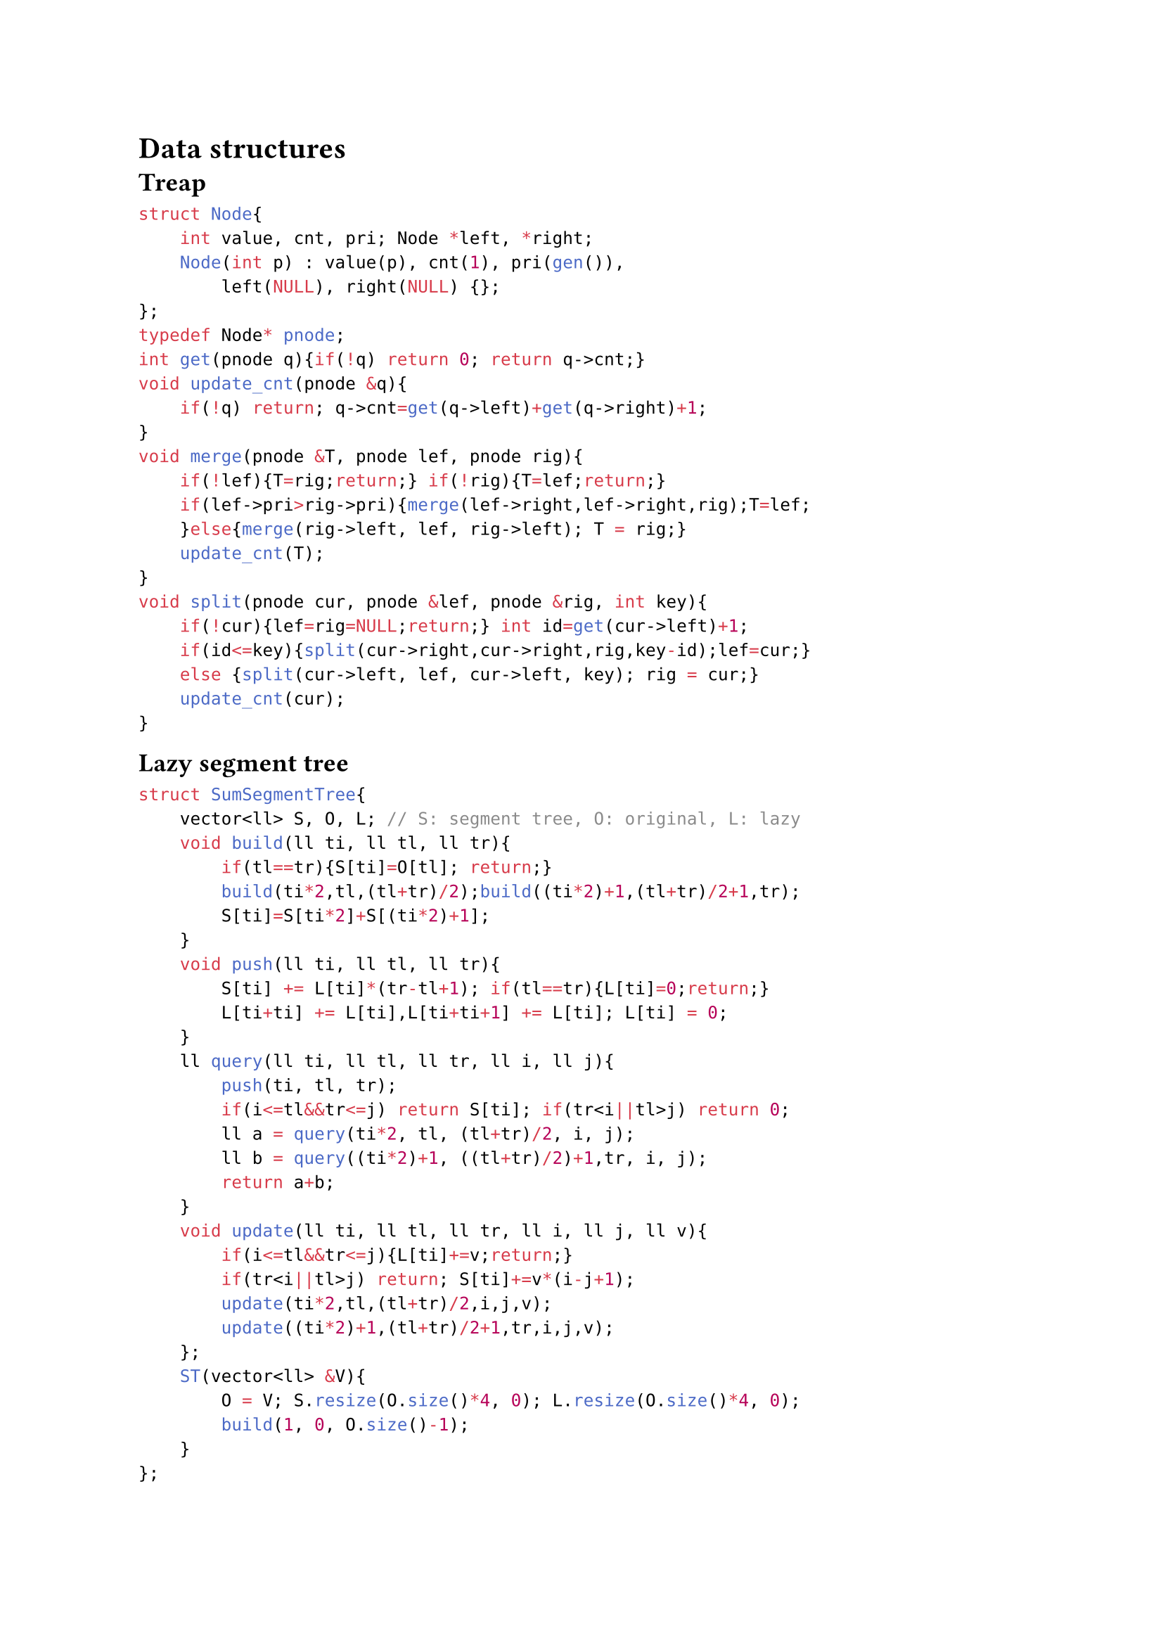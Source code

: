 = Data structures

#block(breakable:false,[
== Treap

```cpp
struct Node{
    int value, cnt, pri; Node *left, *right;
    Node(int p) : value(p), cnt(1), pri(gen()),
        left(NULL), right(NULL) {};
};
typedef Node* pnode;
int get(pnode q){if(!q) return 0; return q->cnt;}
void update_cnt(pnode &q){
    if(!q) return; q->cnt=get(q->left)+get(q->right)+1;
}
void merge(pnode &T, pnode lef, pnode rig){
    if(!lef){T=rig;return;} if(!rig){T=lef;return;}
    if(lef->pri>rig->pri){merge(lef->right,lef->right,rig);T=lef;
    }else{merge(rig->left, lef, rig->left); T = rig;}
    update_cnt(T);
}
void split(pnode cur, pnode &lef, pnode &rig, int key){
    if(!cur){lef=rig=NULL;return;} int id=get(cur->left)+1;
    if(id<=key){split(cur->right,cur->right,rig,key-id);lef=cur;}
    else {split(cur->left, lef, cur->left, key); rig = cur;}
    update_cnt(cur);
}
```
])

#block(breakable:false,[
== Lazy segment tree

```cpp
struct SumSegmentTree{
    vector<ll> S, O, L; // S: segment tree, O: original, L: lazy
    void build(ll ti, ll tl, ll tr){
        if(tl==tr){S[ti]=O[tl]; return;}
        build(ti*2,tl,(tl+tr)/2);build((ti*2)+1,(tl+tr)/2+1,tr);
        S[ti]=S[ti*2]+S[(ti*2)+1];
    }
    void push(ll ti, ll tl, ll tr){
        S[ti] += L[ti]*(tr-tl+1); if(tl==tr){L[ti]=0;return;}
        L[ti+ti] += L[ti],L[ti+ti+1] += L[ti]; L[ti] = 0;
    }
    ll query(ll ti, ll tl, ll tr, ll i, ll j){
        push(ti, tl, tr);
        if(i<=tl&&tr<=j) return S[ti]; if(tr<i||tl>j) return 0;
        ll a = query(ti*2, tl, (tl+tr)/2, i, j);
        ll b = query((ti*2)+1, ((tl+tr)/2)+1,tr, i, j);
        return a+b;
    }
    void update(ll ti, ll tl, ll tr, ll i, ll j, ll v){
        if(i<=tl&&tr<=j){L[ti]+=v;return;}
        if(tr<i||tl>j) return; S[ti]+=v*(i-j+1);
        update(ti*2,tl,(tl+tr)/2,i,j,v);
        update((ti*2)+1,(tl+tr)/2+1,tr,i,j,v);
    };
    ST(vector<ll> &V){
        O = V; S.resize(O.size()*4, 0); L.resize(O.size()*4, 0);
        build(1, 0, O.size()-1);
    }
};
```
])

#block(breakable:false,[
== Sparse table

```cpp
const int N, M; //M=log2(N)
int sparse[N][M];
void build() {
  for(int i = 0; i < n; i++) sparse[i][0] = v[i];
  for(int j = 1; j < M; j++) for(int i = 0; i < n; i++)
    sparse[i][j] = i + (1 << j - 1) < n
      ? min(sparse[i][j - 1], sparse[i + (1 << j - 1)][j - 1]) 
      : sparse[i][j - 1];
}
int query(int a, int b){
  int pot = 32 - __builtin_clz(b - a) - 1;
  return min(sparse[a][pot], sparse[b - (1 << pot) + 1][pot]);
}
```
])

#block( breakable: false,[
== Fenwick tree

```cpp
struct FenwickTree {
    int n;vector<ll> bit; // binary indexed tree
    FenwickTree(int n) {this->n=n;bit.assign(n, 0);}
    ll sum(int r) {
        ll ret=0;
        for(;r>=0;r=(r&(r+1))-1) ret+=bit[r];
        return ret;
    }
    ll sum(int l, int r){return sum(r)-sum(l-1);}
    void add(int idx, ll delta){
        for(;idx<n;idx=idx|(idx+1))bit[idx]+=delta;
    }
};
```
])


#block( breakable: false,[

== Trie

```cpp
const int K = 26;

struct Vertex {
    int next[K];
    bool output = false;
    Vertex() {fill(begin(next), end(next), -1);}
};

vector<Vertex> t(1); // trie nodes

void add_string(string const& s) {
    int v = 0;
    for (char ch : s) {
        int c = ch - 'a';
        if (t[v].next[c] == -1) {
            t[v].next[c] = t.size();
            t.emplace_back(); 
        }
        v = t[v].next[c];
    }
    t[v].output = true;
}
```
])

#block( breakable: false,[

== Aho-Corasick

```cpp
const int K = 26; 
struct V {
    int n[K], go[K], p = -1; // next, go transitions, parent
    char ch;                 // char from parent to this node
    bool out = false;        // is end of a pattern
    int l = -1, d = -1, e = -1; // fail link, depth, exit length
    V(int parent = -1, char c = '$') : p(parent), ch(c) {
        fill(n, n + K, -1);   // initialize transitions
        fill(go, go + K, -1); // initialize go transitions
    }
};
vector<V> t(1);
void add_string(const string& s){ // Add a string to the trie
    int v = 0;
    for(char c : s){
        int ci = c - 'a';
        if(t[v].n[ci] == -1){
            t[v].n[ci] = t.size();
            t.emplace_back(v, c); // create new node
        }
        v = t[v].n[ci];
    }
    t[v].out = true; // mark end of pattern
}
int go_func(int v, char c);
int get_link(int v){ // Get the fail link for node v
    if(t[v].l == -1){
        if(v == 0 || t[v].p == 0) t[v].l = 0;
        else t[v].l = go_func(get_link(t[v].p), t[v].ch);
    } return t[v].l;
}
// Compute the transition for node v with character c
int go_func(int v, char c){
    int ci = c - 'a';
    if(t[v].go[ci] == -1){
        if(t[v].n[ci] != -1) t[v].go[ci] = t[v].n[ci];
        else t[v].go[ci] = (v==0) ? 0 : go_func(get_link(v),c);
    }
    return t[v].go[ci];
}
```

])

#block( breakable: false,[
== Disjoint Set Union

```cpp
struct DSU {
    vector<int> p, r; // p: parent, r: rank
    DSU(int n) {
        p.resize(n); r.resize(n);
        for (int i = 0; i < n; i++) p[i] = i;
    }
    int f(int a){if (p[a] == a) return a; return p[a] = f(p[a]);}
    void unite(int a, int b) {
        a = f(a), b = f(b); if (a == b) return;
        if (r[a] < r[b]) p[a] = b; else if (r[a] > r[b]) p[b] = a;
        else {p[b] = a; r[a]++;}
    }
};
```
])

#block( breakable: false,[

== Merge sort tree

```cpp
struct MergeSortTree{
    int size; vector<vector<ll>> values;
    void init(int n){
        size=1; while(size<n) size*=2;
        values.resize(size*2, vector<ll>());
    }
    void build(vector<ll> &arr, int x, int lx, int rx){
        if(rx-lx==1){
            if(lx<arr.size()) values[x].push_back(arr[lx]);
            else values[x].push_back(-1);
            return;
        }
        int m=(lx+rx)/2;
        build(arr,2*x+1,lx,m);
        build(arr,2*x+2,m,rx);
        int i=0, j=0, asize=values[2*x+1].size(); 
        while(i<asize && j<values[2*x+2].size()){
            if(values[2*x+1][i]<values[2*x+2][j])
              values[x].push_back(values[2*x+1][i++]);
            else values[x].push_back(values[2*x+2][j++]);
        }
        while(i<asize)
          values[x].push_back(values[2*x+1][i++]);
        while(j<values[2*x+2].size())
          values[x].push_back(values[2*x+2][j++]);
    }
    void build(vector<ll> &arr){ build(arr,0,0,size); }
    int calc(int l, int r, int x, int lx, int rx, int k){
        if(lx>=r || rx<=l) return 0;
        if(lx>=l && rx<=r){
            int lft=-1, rght=values[x].size();
            while(rght-lft>1){
                int mid=(lft+rght)/2;
                if(values[x][mid]<k) lft=mid;
                else rght=mid;
            }
            return lft+1;
        }
        int m=(lx+rx)/2;
        return calc(l,r,2*x+1,lx,m,k) + calc(l,r,2*x+2,m,rx,k);
    }
    int calc(int l, int r, int k){ return calc(l,r,0,0,size,k); }
};
```
])

#block(breakable: false, [
== janY mass operations segment tree
```cpp
struct item { ll x; item(ll x=0) : x(x) {} };
struct segtree {
    int size; vector<item> values, ops;
    item NEUTRAL=0, DEFAULT=0, NOOP=0;
    item modify_op(item a, item b, ll len) {
        a.x += b.x*len; return a; }
    void apply_mod_op(item &a, item b, ll len) {
        a = modify_op(a, b, len); }
    item calc_op(item a, item b) { return item(a.x + b.x); }
    void init(int n) {
        size=1; while(size<n) size<<=1;
        values.assign(size<<1, DEFAULT);
        ops.assign(size<<1, NOOP);
    }
    void build(vector<item> &arr, int x=0, int lx=0, int rx=-1) {
        if(rx==-1) rx = size;
        if(rx - lx ==1) {
            values[x] =
                (lx < arr.size()) ? arr[lx] : NEUTRAL; return;
        }
        int m=(lx+rx)/2;
        build(arr,2*x+1,lx,m);
        build(arr,2*x+2,m,rx);
        values[x] = calc_op(values[2*x+1], values[2*x+2]);
    }
    void propagate(int x, int lx, int rx) {
        if(rx - lx ==1) return;
        int m=(lx+rx)/2;
        apply_mod_op(ops[2*x+1], ops[x],1);
        apply_mod_op(values[2*x+1], ops[x],m-lx);
        apply_mod_op(ops[2*x+2], ops[x],1);
        apply_mod_op(values[2*x+2], ops[x],rx-m);
        ops[x] = NOOP;
    }
    void set(int l, int r, ll v, int x=0, int lx=0, int rx=-1) {
        if(rx==-1) rx = size; propagate(x, lx, rx);
        if(lx >= r || rx <= l) return;
        if(lx >= l && rx <= r) {
            apply_mod_op(ops[x], item(v),1);
            apply_mod_op(values[x], item(v), rx-lx); return;
        }
        int m=(lx+rx)/2;
        set(l,r,v,2*x+1,lx,m); set(l,r,v,2*x+2,m,rx);
        values[x] = calc_op(values[2*x+1], values[2*x+2]);
    }
    item calc(int l, int r, int x=0, int lx=0, int rx=-1) {
        if(rx==-1) rx = size; propagate(x, lx, rx);
        if(lx >= r || rx <= l) return NEUTRAL;
        if(lx >= l && rx <= r) return values[x];
        int m=(lx+rx)/2;
        return
            calc_op(calc(l,r,2*x+1,lx,m), calc(l,r,2*x+2,m,rx));
    }
};
```
])

#block( breakable: false,[
== janY fenwick tree range update

```cpp
struct fenwick { // range update
    ll *bit1, *bit2; int fsize;
    void init(int n){
        fsize=n; bit1=new ll[n+1](); bit2=new ll[n+1]();
    }
    ll getSum(ll BIT[], int i){
        ll s=0; i++; while(i>0){ s += BIT[i]; i -= i & -i; }
        return s;
    }
    void updateBIT(ll BIT[], int i, ll v){
        i++; while(i <= fsize){ BIT[i] += v; i += i & -i; }
    }
    ll sum(int x){
        return getSum(bit1,x)*x - getSum(bit2,x);
    }
    void add(int l, int r, ll v){
        updateBIT(bit1,l,v); updateBIT(bit1,r+1,-v);
        updateBIT(bit2,l,v*(l-1)); updateBIT(bit2,r+1,-v*r);
    }
    ll calc(int l, int r){
        return sum(r) - sum(l-1);
    }
};
```
])

#block( breakable: false,[
== Persistent segment tree

```cpp
#define V struct Vertex
struct Vertex { V *l, *r; ll sum; 
    Vertex(ll val){l=r=nullptr; sum=val;} 
    Vertex(V* le, V* ri){l=le;r=ri;sum=(l?l->sum:0)+(r?r->sum:0);} 
}; 
int siz; 
vector<V*> start_nodes; 
V* build(int lx, int rx, vl &a){
    if (lx == rx-1) return new V(a[lx]);
    return new V(build(lx,(lx+rx)/2,a),build((lx+rx)/2,rx,a));
} 
V* build(vl &a){ siz = a.size(); return build(0, siz, a); } 
ll calc(V* v, int lx, int rx, int l, int r){
    if(lx >= r || rx <= l) return 0;
    if(lx >= l && rx <= r) return v->sum;
    int m = (lx + rx) / 2;
    return calc(v->l, lx, m, l, r) + calc(v->r, m, rx, l, r);
} 
ll calc(V* v, int l, int r){
    if (l>r) return 0;
    return calc(v,0,siz,l,r);
} 
V* upd(V* v, int lx, int rx, int i, ll val){
    if(lx == rx-1) return new V(val);
    int m = (lx + rx) / 2;
    if (i < m) return new V(upd(v->l, lx, m, i, val), v->r);
    else return new V(v->l, upd(v->r, m, rx, i, val));
} 
V* upd(V* v, int i, ll val){ return upd(v, 0, siz, i, val); }
```
])

